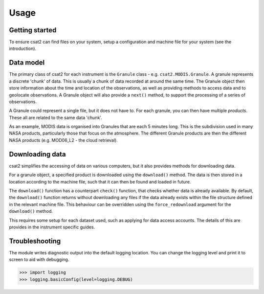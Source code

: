 Usage
=====

Getting started
---------------

To ensure csat2 can find files on your system, setup a configuration and machine file for your system (see the introduction).


Data model
----------

The primary class of csat2 for each instrument is the ``Granule`` class - e.g. ``csat2.MODIS.Granule``. A granule represents a discrete 'chunk' of data. This is usually a chunk of data recorded at around the same time. The Granule object then store information about the time and location of the observations, as well as providing methods to access data and to geolocate observations. A Granule object will also provide a ``next()`` method, to support the processing of a series of observations.

A Granule could represent a single file, but it does not have to. For each granule, you can then have multiple *products*. These all are related to the same data 'chunk'.

As an example, MODIS data is organised into Granules that are each 5 minutes long. This is the subdivision used in many NASA products, particularly those that focus on the atmosphere. The different Granule products are then the different NASA products (e.g. MOD06_L2 - the cloud retrieval).

Downloading data
----------------

csat2 simplifies the accessing of data on various computers, but it also provides methods for downloading data.

For a granule object, a specified product is downloaded using the ``download()`` method. The data is then stored in a location according to the machine file, such that it can then be found and loaded in future.

The ``download()`` function has a counterpart ``check()`` function, that checks whether data is already available. By default, the ``download()`` function returns without downloading any files if the data already exists within the file structure defined in the relevant machine file. This behaviour can be overridden using the ``force_redownload`` argument for the ``download()`` method.

This requires some setup for each dataset used, such as applying for data access accounts. The details of this are provides in the instrument specific guides.


Troubleshooting
---------------

The module writes diagnostic output into the default logging location. You can change the logging level and print it to screen to aid with debugging.

.. code-block:: python

   >>> import logging
   >>> logging.basicConfig(level=logging.DEBUG)
